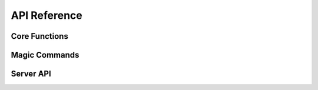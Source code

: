 API Reference
===========

Core Functions
------------

.. py:function:: search_online(style: str, question: str)
   
   Search online with formatted results

.. py:function:: hist()
   
   Display chat history

Magic Commands
------------

.. py:function:: %%user [index]

   Create a user message cell

.. py:function:: %%assistant [index]

   Create an assistant response cell

Server API
---------

.. py:class:: FastAPI

   /proxy - Proxy requests to Claude API
   /audio - Handle audio transcription
   /status - Server health check
